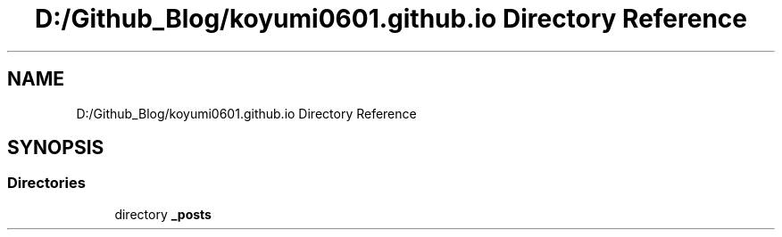 .TH "D:/Github_Blog/koyumi0601.github.io Directory Reference" 3 "Version 1.0" "Cuda Examples" \" -*- nroff -*-
.ad l
.nh
.SH NAME
D:/Github_Blog/koyumi0601.github.io Directory Reference
.SH SYNOPSIS
.br
.PP
.SS "Directories"

.in +1c
.ti -1c
.RI "directory \fB_posts\fP"
.br
.in -1c
